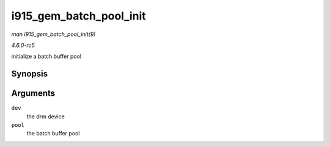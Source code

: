 .. -*- coding: utf-8; mode: rst -*-

.. _API-i915-gem-batch-pool-init:

========================
i915_gem_batch_pool_init
========================

*man i915_gem_batch_pool_init(9)*

*4.6.0-rc5*

initialize a batch buffer pool


Synopsis
========

.. c:function:: void i915_gem_batch_pool_init( struct drm_device * dev, struct i915_gem_batch_pool * pool )

Arguments
=========

``dev``
    the drm device

``pool``
    the batch buffer pool


.. ------------------------------------------------------------------------------
.. This file was automatically converted from DocBook-XML with the dbxml
.. library (https://github.com/return42/sphkerneldoc). The origin XML comes
.. from the linux kernel, refer to:
..
.. * https://github.com/torvalds/linux/tree/master/Documentation/DocBook
.. ------------------------------------------------------------------------------
